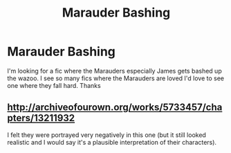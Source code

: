 #+TITLE: Marauder Bashing

* Marauder Bashing
:PROPERTIES:
:Author: Pete91888
:Score: 0
:DateUnix: 1466306586.0
:DateShort: 2016-Jun-19
:FlairText: Request
:END:
I'm looking for a fic where the Marauders especially James gets bashed up the wazoo. I see so many fics where the Marauders are loved I'd love to see one where they fall hard. Thanks


** [[http://archiveofourown.org/works/5733457/chapters/13211932]]

I felt they were portrayed very negatively in this one (but it still looked realistic and I would say it's a plausible interpretation of their characters).
:PROPERTIES:
:Score: 1
:DateUnix: 1466329433.0
:DateShort: 2016-Jun-19
:END:
